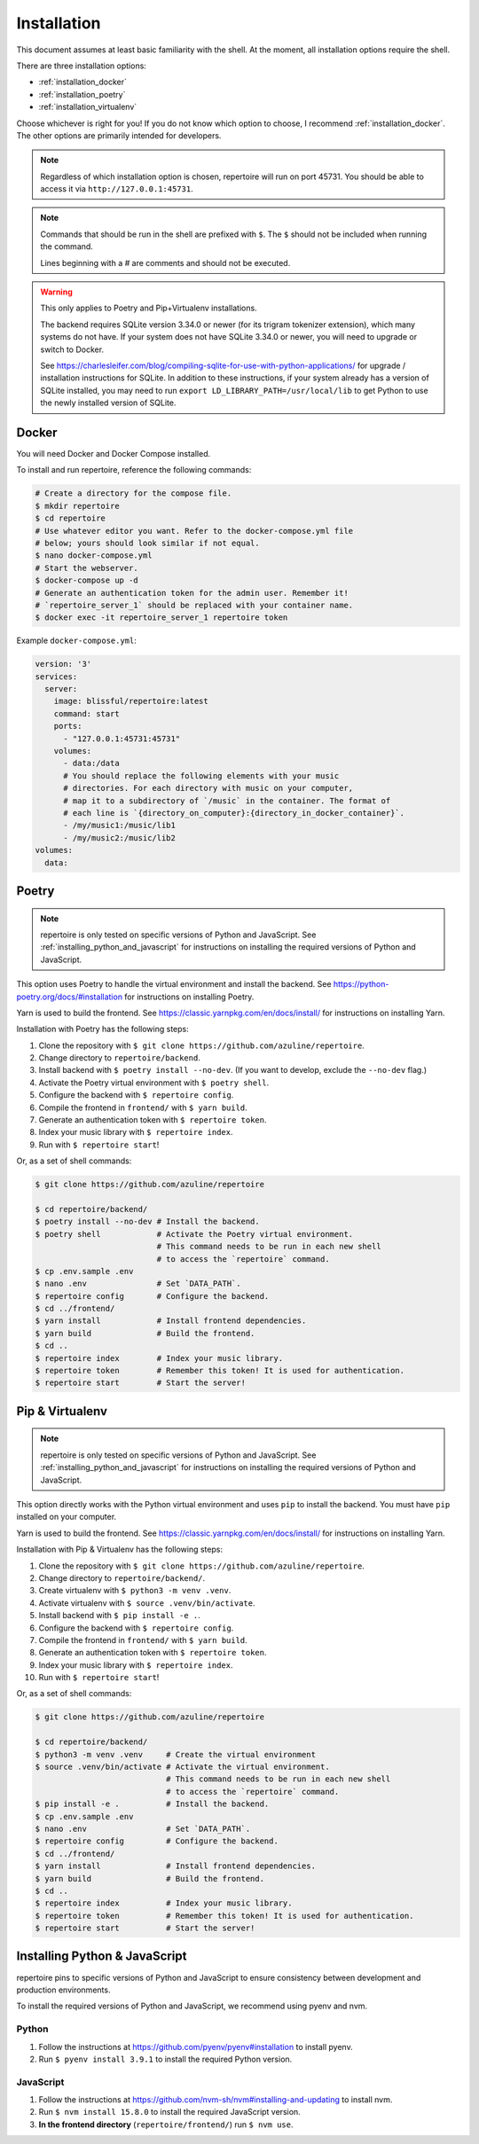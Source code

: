 .. _installation:

Installation
============

This document assumes at least basic familiarity with the shell. At the moment,
all installation options require the shell.

There are three installation options:

- :ref:`installation_docker`
- :ref:`installation_poetry`
- :ref:`installation_virtualenv`

Choose whichever is right for you! If you do not know which option to choose, I
recommend :ref:`installation_docker`. The other options are primarily intended
for developers.

.. note::

   Regardless of which installation option is chosen, repertoire will run on
   port 45731. You should be able to access it via ``http://127.0.0.1:45731``.

.. note::

   Commands that should be run in the shell are prefixed with ``$``. The ``$``
   should not be included when running the command.

   Lines beginning with a `#` are comments and should not be executed.

.. warning::

   This only applies to Poetry and Pip+Virtualenv installations.

   The backend requires SQLite version 3.34.0 or newer (for its trigram
   tokenizer extension), which many systems do not have. If your system does
   not have SQLite 3.34.0 or newer, you will need to upgrade or switch to
   Docker.

   See https://charlesleifer.com/blog/compiling-sqlite-for-use-with-python-applications/
   for upgrade / installation instructions for SQLite. In addition to these
   instructions, if your system already has a version of SQLite installed, you
   may need to run ``export LD_LIBRARY_PATH=/usr/local/lib`` to get Python to
   use the newly installed version of SQLite.

.. _installation_docker:

Docker
------

You will need Docker and Docker Compose installed.

To install and run repertoire, reference the following commands:

.. code-block:: sh

   # Create a directory for the compose file.
   $ mkdir repertoire
   $ cd repertoire
   # Use whatever editor you want. Refer to the docker-compose.yml file
   # below; yours should look similar if not equal.
   $ nano docker-compose.yml
   # Start the webserver.
   $ docker-compose up -d
   # Generate an authentication token for the admin user. Remember it!
   # `repertoire_server_1` should be replaced with your container name.
   $ docker exec -it repertoire_server_1 repertoire token

Example ``docker-compose.yml``:

.. code-block:: yml

   version: '3'
   services:
     server:
       image: blissful/repertoire:latest
       command: start
       ports:
         - "127.0.0.1:45731:45731"
       volumes:
         - data:/data
         # You should replace the following elements with your music
         # directories. For each directory with music on your computer,
         # map it to a subdirectory of `/music` in the container. The format of
         # each line is `{directory_on_computer}:{directory_in_docker_container}`.
         - /my/music1:/music/lib1
         - /my/music2:/music/lib2
   volumes:
     data:

.. _installation_poetry:

Poetry
------

.. note::

   repertoire is only tested on specific versions of Python and JavaScript. See
   :ref:`installing_python_and_javascript` for instructions on installing the
   required versions of Python and JavaScript.

This option uses Poetry to handle the virtual environment and install the
backend. See https://python-poetry.org/docs/#installation for instructions on
installing Poetry.

Yarn is used to build the frontend. See https://classic.yarnpkg.com/en/docs/install/ 
for instructions on installing Yarn.

Installation with Poetry has the following steps:

#. Clone the repository with ``$ git clone https://github.com/azuline/repertoire``.
#. Change directory to ``repertoire/backend``.
#. Install backend with ``$ poetry install --no-dev``. (If you want to develop,
   exclude the ``--no-dev`` flag.)
#. Activate the Poetry virtual environment with ``$ poetry shell``.
#. Configure the backend with ``$ repertoire config``.
#. Compile the frontend in ``frontend/`` with ``$ yarn build``.
#. Generate an authentication token with ``$ repertoire token``.
#. Index your music library with ``$ repertoire index``.
#. Run with ``$ repertoire start``!

Or, as a set of shell commands:

.. code-block:: sh

   $ git clone https://github.com/azuline/repertoire

   $ cd repertoire/backend/
   $ poetry install --no-dev # Install the backend.
   $ poetry shell            # Activate the Poetry virtual environment.
                             # This command needs to be run in each new shell
                             # to access the `repertoire` command.
   $ cp .env.sample .env
   $ nano .env               # Set `DATA_PATH`.
   $ repertoire config       # Configure the backend.
   $ cd ../frontend/
   $ yarn install            # Install frontend dependencies.
   $ yarn build              # Build the frontend.
   $ cd ..
   $ repertoire index        # Index your music library.
   $ repertoire token        # Remember this token! It is used for authentication.
   $ repertoire start        # Start the server!

.. _installation_virtualenv:

Pip & Virtualenv
----------------

.. note::

   repertoire is only tested on specific versions of Python and JavaScript. See
   :ref:`installing_python_and_javascript` for instructions on installing the
   required versions of Python and JavaScript.

This option directly works with the Python virtual environment and uses ``pip``
to install the backend. You must have ``pip`` installed on your computer.

Yarn is used to build the frontend. See
https://classic.yarnpkg.com/en/docs/install/ for instructions on installing
Yarn.

Installation with Pip & Virtualenv has the following steps:

#. Clone the repository with ``$ git clone https://github.com/azuline/repertoire``.
#. Change directory to ``repertoire/backend/``.
#. Create virtualenv with ``$ python3 -m venv .venv``.
#. Activate virtualenv with ``$ source .venv/bin/activate``.
#. Install backend with ``$ pip install -e .``.
#. Configure the backend with ``$ repertoire config``.
#. Compile the frontend in ``frontend/`` with ``$ yarn build``.
#. Generate an authentication token with ``$ repertoire token``.
#. Index your music library with ``$ repertoire index``.
#. Run with ``$ repertoire start``!

Or, as a set of shell commands:

.. code-block:: sh

   $ git clone https://github.com/azuline/repertoire

   $ cd repertoire/backend/
   $ python3 -m venv .venv     # Create the virtual environment
   $ source .venv/bin/activate # Activate the virtual environment.
                               # This command needs to be run in each new shell
                               # to access the `repertoire` command.
   $ pip install -e .          # Install the backend.
   $ cp .env.sample .env
   $ nano .env                 # Set `DATA_PATH`.
   $ repertoire config         # Configure the backend.
   $ cd ../frontend/
   $ yarn install              # Install frontend dependencies.
   $ yarn build                # Build the frontend.
   $ cd ..
   $ repertoire index          # Index your music library.
   $ repertoire token          # Remember this token! It is used for authentication.
   $ repertoire start          # Start the server!

.. _installing_python_and_javascript:

Installing Python & JavaScript
------------------------------

repertoire pins to specific versions of Python and JavaScript to ensure
consistency between development and production environments.

To install the required versions of Python and JavaScript, we recommend using
pyenv and nvm.

Python
^^^^^^

#. Follow the instructions at https://github.com/pyenv/pyenv#installation to
   install pyenv.
#. Run ``$ pyenv install 3.9.1`` to install the required Python version.

JavaScript
^^^^^^^^^^

#. Follow the instructions at https://github.com/nvm-sh/nvm#installing-and-updating
   to install nvm.
#. Run ``$ nvm install 15.8.0`` to install the required JavaScript version.
#. **In the frontend directory** (``repertoire/frontend/``) run ``$ nvm use``.
